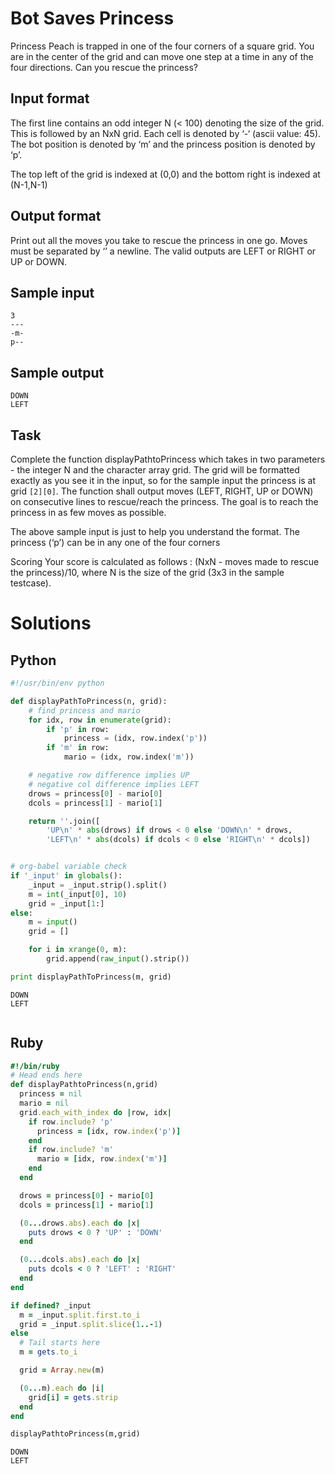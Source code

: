 * Bot Saves Princess
  Princess Peach is trapped in one of the four corners of a square grid.
  You are in the center of the grid and can move one step at a time in
  any of the four directions. Can you rescue the princess?
** Input format
   The first line contains an odd integer N (< 100) denoting the size of
   the grid. This is followed by an NxN grid. Each cell is denoted by ‘-‘
   (ascii value: 45). The bot position is denoted by ‘m’ and the princess
   position is denoted by ‘p’.

   The top left of the grid is indexed at (0,0) and the bottom right is
   indexed at (N-1,N-1)
** Output format
   Print out all the moves you take to rescue the princess in one go.
   Moves must be separated by ‘\n’ a newline. The valid outputs are LEFT
   or RIGHT or UP or DOWN.
** Sample input
   #+NAME: sample-input
   #+BEGIN_EXAMPLE
   3
   ---
   -m-
   p--
   #+END_EXAMPLE
** Sample output
   #+BEGIN_EXAMPLE
   DOWN
   LEFT
   #+END_EXAMPLE
** Task
   Complete the function displayPathtoPrincess which takes in two
   parameters - the integer N and the character array grid. The grid will
   be formatted exactly as you see it in the input, so for the sample
   input the princess is at grid ~[2][0]~. The function shall output moves
   (LEFT, RIGHT, UP or DOWN) on consecutive lines to rescue/reach the
   princess. The goal is to reach the princess in as few moves as
   possible.

   The above sample input is just to help you understand the format. The
   princess (‘p’) can be in any one of the four corners

   Scoring Your score is calculated as follows : (NxN - moves made to
   rescue the princess)/10, where N is the size of the grid (3x3 in the
   sample testcase).
* Solutions
** Python
   #+BEGIN_SRC python :results output :var _input=sample-input :tangle yes
     #!/usr/bin/env python
     
     def displayPathToPrincess(n, grid):
         # find princess and mario
         for idx, row in enumerate(grid):
             if 'p' in row:
                 princess = (idx, row.index('p'))
             if 'm' in row:
                 mario = (idx, row.index('m'))
         
         # negative row difference implies UP
         # negative col difference implies LEFT
         drows = princess[0] - mario[0]
         dcols = princess[1] - mario[1]
     
         return ''.join([
             'UP\n' * abs(drows) if drows < 0 else 'DOWN\n' * drows,
             'LEFT\n' * abs(dcols) if dcols < 0 else 'RIGHT\n' * dcols])
     
     
     # org-babel variable check
     if '_input' in globals():
         _input = _input.strip().split()
         m = int(_input[0], 10)
         grid = _input[1:]
     else:
         m = input()
         grid = []
     
         for i in xrange(0, m):
             grid.append(raw_input().strip())
     
     print displayPathToPrincess(m, grid)
     
   #+END_SRC

   #+RESULTS:
   : DOWN
   : LEFT
   : 
** Ruby
   #+BEGIN_SRC ruby :results output :var _input=sample-input
     #!/bin/ruby
     # Head ends here
     def displayPathtoPrincess(n,grid)
       princess = nil
       mario = nil
       grid.each_with_index do |row, idx|
         if row.include? 'p'
           princess = [idx, row.index('p')]
         end
         if row.include? 'm'
           mario = [idx, row.index('m')]
         end
       end
     
       drows = princess[0] - mario[0]
       dcols = princess[1] - mario[1]
     
       (0...drows.abs).each do |x|
         puts drows < 0 ? 'UP' : 'DOWN'
       end
     
       (0...dcols.abs).each do |x|
         puts dcols < 0 ? 'LEFT' : 'RIGHT'
       end
     end
     
     if defined? _input
       m = _input.split.first.to_i
       grid = _input.split.slice(1..-1)
     else
       # Tail starts here
       m = gets.to_i
     
       grid = Array.new(m)
     
       (0...m).each do |i|
         grid[i] = gets.strip
       end
     end
     
     displayPathtoPrincess(m,grid)
   #+END_SRC

   #+RESULTS:
   : DOWN
   : LEFT


